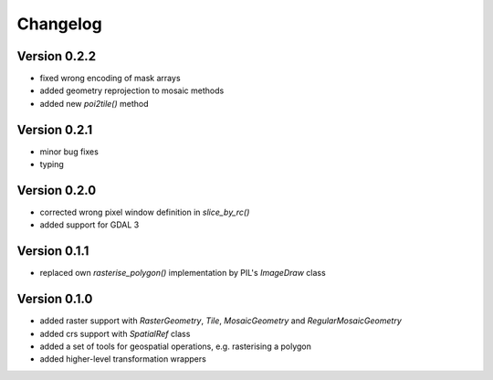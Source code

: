 =========
Changelog
=========

Version 0.2.2
=============

- fixed wrong encoding of mask arrays
- added geometry reprojection to mosaic methods
- added new `poi2tile()` method

Version 0.2.1
=============

- minor bug fixes
- typing

Version 0.2.0
=============

- corrected wrong pixel window definition in `slice_by_rc()`
- added support for GDAL 3

Version 0.1.1
=============

- replaced own `rasterise_polygon()` implementation by PIL's `ImageDraw` class

Version 0.1.0
=============

- added raster support with `RasterGeometry`, `Tile`, `MosaicGeometry` and `RegularMosaicGeometry`
- added crs support with `SpatialRef` class
- added a set of tools for geospatial operations, e.g. rasterising a polygon
- added higher-level transformation wrappers
